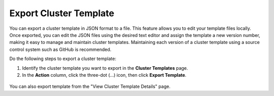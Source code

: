 

Export Cluster Template
================================

You can export a cluster template in JSON format to a file. This feature allows you to edit your template files locally.
Once exported, you can edit the JSON files using the desired text editor and assign the template a new version number, making it easy to manage and maintain cluster templates.
Maintaining each version of a cluster template using a source control system such as GitHub is recommended.

Do the following steps to export a cluster template:

1. Identify the cluster template you want to export in the **Cluster Templates** page.

2. In the **Action** column, click the three-dot (...) icon, then click **Export Template**.

.. figure:: images/export_cluster_template.png
   :width: 100 %
   :alt: Export Customer Template

You can also export template from the "View Cluster Template Details" page.
